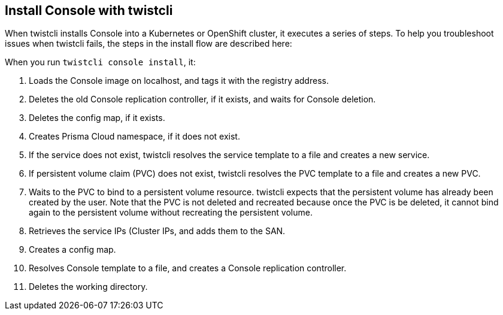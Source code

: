 [#install-console-with-twistcli]
== Install Console with twistcli

When twistcli installs Console into a Kubernetes or OpenShift cluster, it executes a series of steps.
To help you troubleshoot issues when twistcli fails, the steps in the install flow are described here:

When you run `twistcli console install`, it:

. Loads the Console image on localhost, and tags it with the registry address.

. Deletes the old Console replication controller, if it exists, and waits for Console deletion.

. Deletes the config map, if it exists.

. Creates Prisma Cloud namespace, if it does not exist.

. If the service does not exist, twistcli resolves the service template to a file and creates a new service.

. If persistent volume claim (PVC) does not exist, twistcli resolves the PVC template to a file and creates a new PVC.

. Waits to the PVC to bind to a persistent volume resource.
twistcli expects that the persistent volume has already been created by the user.
Note that the PVC is not deleted and recreated because once the PVC is be deleted, it cannot bind again to the persistent volume without recreating the persistent volume.

. Retrieves the service IPs (Cluster IPs, and adds them to the SAN.

. Creates a config map.

. Resolves Console template to a file, and creates a Console replication controller.

. Deletes the working directory.

